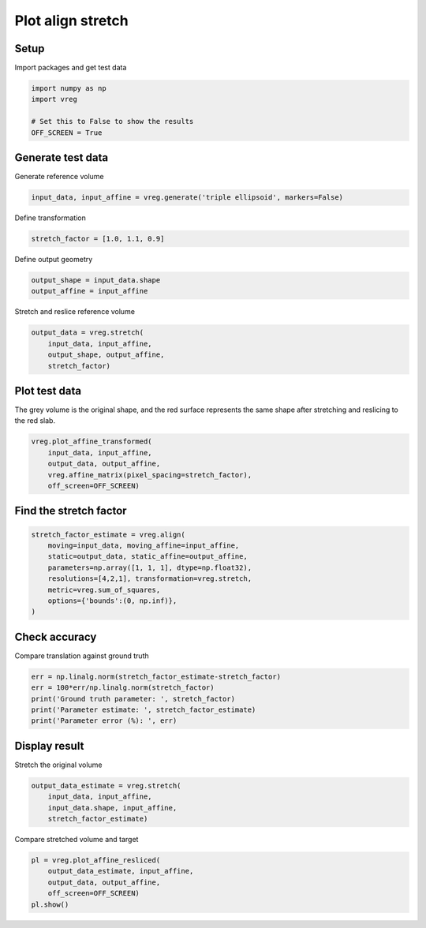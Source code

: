 
.. DO NOT EDIT.
.. THIS FILE WAS AUTOMATICALLY GENERATED BY SPHINX-GALLERY.
.. TO MAKE CHANGES, EDIT THE SOURCE PYTHON FILE:
.. "generated\examples\plot_align_stretch.py"
.. LINE NUMBERS ARE GIVEN BELOW.

.. only:: html

    .. note::
        :class: sphx-glr-download-link-note

        :ref:`Go to the end <sphx_glr_download_generated_examples_plot_align_stretch.py>`
        to download the full example code.

.. rst-class:: sphx-glr-example-title

.. _sphx_glr_generated_examples_plot_align_stretch.py:


==================
Plot align stretch
==================

.. GENERATED FROM PYTHON SOURCE LINES 8-11

Setup
-----
Import packages and get test data

.. GENERATED FROM PYTHON SOURCE LINES 11-18

.. code-block:: Python


    import numpy as np
    import vreg

    # Set this to False to show the results
    OFF_SCREEN = True








.. GENERATED FROM PYTHON SOURCE LINES 19-22

Generate test data
------------------
Generate reference volume

.. GENERATED FROM PYTHON SOURCE LINES 22-25

.. code-block:: Python


    input_data, input_affine = vreg.generate('triple ellipsoid', markers=False)








.. GENERATED FROM PYTHON SOURCE LINES 26-27

Define transformation

.. GENERATED FROM PYTHON SOURCE LINES 27-29

.. code-block:: Python

    stretch_factor = [1.0, 1.1, 0.9]








.. GENERATED FROM PYTHON SOURCE LINES 30-31

Define output geometry

.. GENERATED FROM PYTHON SOURCE LINES 31-34

.. code-block:: Python

    output_shape = input_data.shape
    output_affine = input_affine








.. GENERATED FROM PYTHON SOURCE LINES 35-36

Stretch and reslice reference volume

.. GENERATED FROM PYTHON SOURCE LINES 36-41

.. code-block:: Python

    output_data = vreg.stretch(
        input_data, input_affine, 
        output_shape, output_affine, 
        stretch_factor) 








.. GENERATED FROM PYTHON SOURCE LINES 42-46

Plot test data
--------------
The grey volume is the original shape, and the red surface represents the 
same shape after stretching and reslicing to the red slab.

.. GENERATED FROM PYTHON SOURCE LINES 46-53

.. code-block:: Python


    vreg.plot_affine_transformed(
        input_data, input_affine, 
        output_data, output_affine, 
        vreg.affine_matrix(pixel_spacing=stretch_factor), 
        off_screen=OFF_SCREEN)




.. image-sg:: /generated/examples/images/sphx_glr_plot_align_stretch_001.png
   :alt: plot align stretch
   :srcset: /generated/examples/images/sphx_glr_plot_align_stretch_001.png
   :class: sphx-glr-single-img





.. GENERATED FROM PYTHON SOURCE LINES 54-56

Find the stretch factor
-----------------------

.. GENERATED FROM PYTHON SOURCE LINES 56-66

.. code-block:: Python


    stretch_factor_estimate = vreg.align(
        moving=input_data, moving_affine=input_affine, 
        static=output_data, static_affine=output_affine, 
        parameters=np.array([1, 1, 1], dtype=np.float32), 
        resolutions=[4,2,1], transformation=vreg.stretch,
        metric=vreg.sum_of_squares,
        options={'bounds':(0, np.inf)},
    )





.. rst-class:: sphx-glr-script-out

 .. code-block:: none

    DOWNSAMPLE BY FACTOR:  4
    DOWNSAMPLE BY FACTOR:  2
    DOWNSAMPLE BY FACTOR:  1




.. GENERATED FROM PYTHON SOURCE LINES 67-70

Check accuracy
--------------
Compare translation against ground truth

.. GENERATED FROM PYTHON SOURCE LINES 70-78

.. code-block:: Python


    err = np.linalg.norm(stretch_factor_estimate-stretch_factor)
    err = 100*err/np.linalg.norm(stretch_factor)
    print('Ground truth parameter: ', stretch_factor)
    print('Parameter estimate: ', stretch_factor_estimate)
    print('Parameter error (%): ', err)






.. rst-class:: sphx-glr-script-out

 .. code-block:: none

    Ground truth parameter:  [1.0, 1.1, 0.9]
    Parameter estimate:  [0.99986911 1.10002987 0.90488032]
    Parameter error (%):  0.28093725980227796




.. GENERATED FROM PYTHON SOURCE LINES 79-82

Display result
--------------
Stretch the original volume

.. GENERATED FROM PYTHON SOURCE LINES 82-88

.. code-block:: Python


    output_data_estimate = vreg.stretch(
        input_data, input_affine, 
        input_data.shape, input_affine, 
        stretch_factor_estimate)








.. GENERATED FROM PYTHON SOURCE LINES 89-90

Compare stretched volume and target

.. GENERATED FROM PYTHON SOURCE LINES 90-97

.. code-block:: Python


    pl = vreg.plot_affine_resliced(
        output_data_estimate, input_affine, 
        output_data, output_affine, 
        off_screen=OFF_SCREEN)
    pl.show()




.. image-sg:: /generated/examples/images/sphx_glr_plot_align_stretch_002.png
   :alt: plot align stretch
   :srcset: /generated/examples/images/sphx_glr_plot_align_stretch_002.png
   :class: sphx-glr-single-img






.. rst-class:: sphx-glr-timing

   **Total running time of the script:** (1 minutes 17.296 seconds)


.. _sphx_glr_download_generated_examples_plot_align_stretch.py:

.. only:: html

  .. container:: sphx-glr-footer sphx-glr-footer-example

    .. container:: sphx-glr-download sphx-glr-download-jupyter

      :download:`Download Jupyter notebook: plot_align_stretch.ipynb <plot_align_stretch.ipynb>`

    .. container:: sphx-glr-download sphx-glr-download-python

      :download:`Download Python source code: plot_align_stretch.py <plot_align_stretch.py>`

    .. container:: sphx-glr-download sphx-glr-download-zip

      :download:`Download zipped: plot_align_stretch.zip <plot_align_stretch.zip>`


.. only:: html

 .. rst-class:: sphx-glr-signature

    `Gallery generated by Sphinx-Gallery <https://sphinx-gallery.github.io>`_
